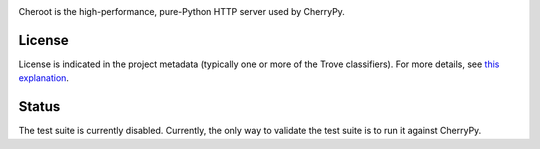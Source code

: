 .. image:: https://img.shields.io/pypi/v/cheroot.svg
   :target: https://pypi.org/project/cheroot

.. image:: https://img.shields.io/travis/cherrypy/cheroot/master.svg?label=Linux%20build%20%40%20Travis%20CI
   :target: http://travis-ci.org/cherrypy/cheroot

.. image:: https://img.shields.io/appveyor/ci/jaraco/cheroot/master.svg?label=Windows%20build%20%40%20Appveyor
   :target: https://ci.appveyor.com/project/jaraco/cheroot/branch/master

.. image:: https://img.shields.io/pypi/pyversions/cheroot.svg

.. image:: https://img.shields.io/pypi/dm/cheroot.svg

Cheroot is the high-performance, pure-Python HTTP server used by CherryPy.

License
=======

License is indicated in the project metadata (typically one or more
of the Trove classifiers). For more details, see `this explanation
<https://github.com/jaraco/skeleton/issues/1>`_.

Status
======

The test suite is currently disabled. Currently, the only way to validate the test
suite is to run it against CherryPy.
